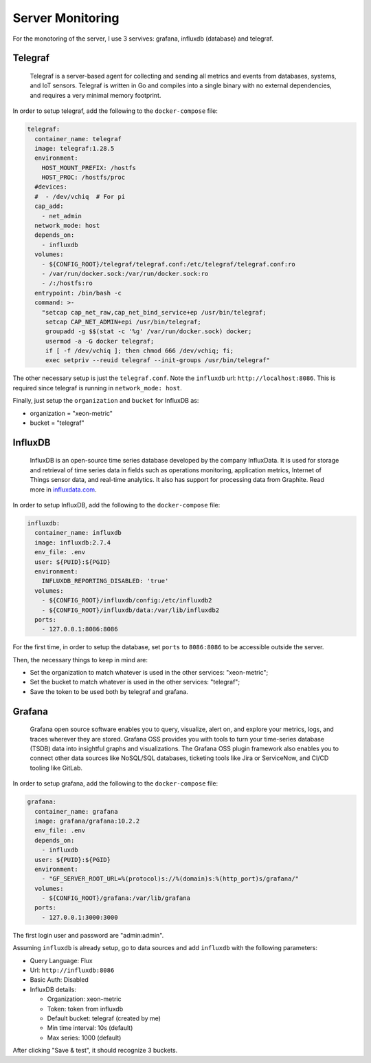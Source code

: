 .. _server_monitoring-notes:

=================
Server Monitoring
=================

For the monotoring of the server, I use 3 servives: grafana, influxdb (database) and telegraf.

--------
Telegraf
--------

.. epigraph:: Telegraf is a server-based agent for collecting and sending all metrics and events 
              from databases, systems, and IoT sensors. Telegraf is written in Go and compiles into a single 
              binary with no external dependencies, and requires a very minimal memory footprint.

In order to setup telegraf, add the following to the ``docker-compose`` file:

.. code-block:: yaml

  telegraf:
    container_name: telegraf
    image: telegraf:1.28.5
    environment:
      HOST_MOUNT_PREFIX: /hostfs
      HOST_PROC: /hostfs/proc
    #devices:
    #  - /dev/vchiq  # For pi
    cap_add:
      - net_admin
    network_mode: host
    depends_on:
      - influxdb
    volumes:
      - ${CONFIG_ROOT}/telegraf/telegraf.conf:/etc/telegraf/telegraf.conf:ro
      - /var/run/docker.sock:/var/run/docker.sock:ro
      - /:/hostfs:ro
    entrypoint: /bin/bash -c
    command: >-
      "setcap cap_net_raw,cap_net_bind_service+ep /usr/bin/telegraf;
       setcap CAP_NET_ADMIN+epi /usr/bin/telegraf;
       groupadd -g $$(stat -c '%g' /var/run/docker.sock) docker;
       usermod -a -G docker telegraf;
       if [ -f /dev/vchiq ]; then chmod 666 /dev/vchiq; fi;
       exec setpriv --reuid telegraf --init-groups /usr/bin/telegraf"

The other necessary setup is just the ``telegraf.conf``. Note the ``influxdb`` url: ``http://localhost:8086``.
This is required since telegraf is running in ``network_mode: host``.

Finally, just setup the ``organization`` and ``bucket`` for InfluxDB as:

- organization = "xeon-metric"
- bucket = "telegraf"

--------
InfluxDB
--------

.. epigraph:: InfluxDB is an open-source time series database developed by the company InfluxData. 
              It is used for storage and retrieval of time series data in fields such as operations 
              monitoring, application metrics, Internet of Things sensor data, and real-time analytics. 
              It also has support for processing data from Graphite.
              Read more in `influxdata.com <https://www.influxdata.com/>`_.

In order to setup InfluxDB, add the following to the ``docker-compose`` file:

.. code-block:: yaml

  influxdb:
    container_name: influxdb
    image: influxdb:2.7.4
    env_file: .env
    user: ${PUID}:${PGID}
    environment:
      INFLUXDB_REPORTING_DISABLED: 'true'
    volumes:
      - ${CONFIG_ROOT}/influxdb/config:/etc/influxdb2
      - ${CONFIG_ROOT}/influxdb/data:/var/lib/influxdb2
    ports:
      - 127.0.0.1:8086:8086

For the first time, in order to setup the database, set ``ports`` to ``8086:8086`` to be accessible outside the server.

Then, the necessary things to keep in mind are:

- Set the organization to match whatever is used in the other services: "xeon-metric";
- Set the bucket to match whatever is used in the other services: "telegraf";
- Save the token to be used both by telegraf and grafana.

-------
Grafana
-------

.. epigraph:: Grafana open source software enables you to query, visualize, alert on, 
              and explore your metrics, logs, and traces wherever they are stored. 
              Grafana OSS provides you with tools to turn your time-series database (TSDB) 
              data into insightful graphs and visualizations. The Grafana OSS plugin 
              framework also enables you to connect other data sources like NoSQL/SQL 
              databases, ticketing tools like Jira or ServiceNow, and CI/CD tooling 
              like GitLab.

In order to setup grafana, add the following to the ``docker-compose`` file:

.. code-block:: yaml

    grafana:
      container_name: grafana
      image: grafana/grafana:10.2.2
      env_file: .env
      depends_on:
        - influxdb
      user: ${PUID}:${PGID}
      environment:
        - "GF_SERVER_ROOT_URL=%(protocol)s://%(domain)s:%(http_port)s/grafana/"
      volumes:
        - ${CONFIG_ROOT}/grafana:/var/lib/grafana
      ports:
        - 127.0.0.1:3000:3000

The first login user and password are "admin:admin".

Assuming ``influxdb`` is already setup, go to data sources and add ``influxdb`` with the following parameters:

- Query Language: Flux
- Url: ``http://influxdb:8086``
- Basic Auth: Disabled
- InfluxDB details:
  
  - Organization: xeon-metric
  - Token: token from influxdb
  - Default bucket: telegraf (created by me)
  - Min time interval: 10s (default)
  - Max series: 1000 (default)

After clicking "Save & test", it should recognize 3 buckets.
